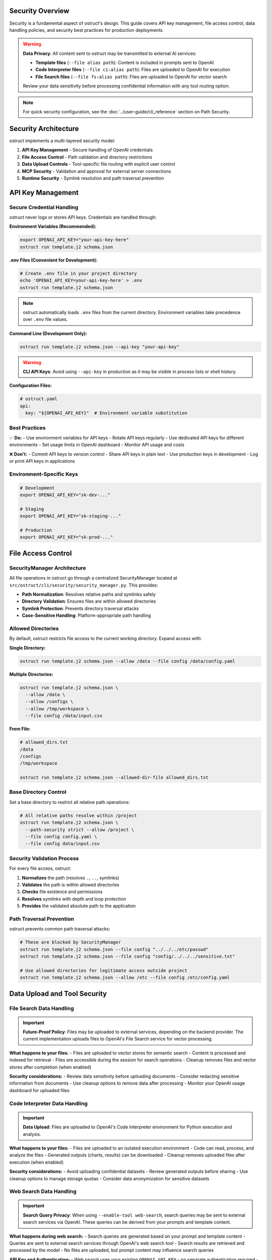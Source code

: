 Security Overview
=================

Security is a fundamental aspect of ostruct's design. This guide covers API key management, file access control, data handling policies, and security best practices for production deployments.

.. warning::
   **Data Privacy**: All content sent to ostruct may be transmitted to external AI services:

   - **Template files** (``--file alias path``): Content is included in prompts sent to OpenAI
   - **Code Interpreter files** (``--file ci:alias path``): Files are uploaded to OpenAI for execution
   - **File Search files** (``--file fs:alias path``): Files are uploaded to OpenAI for vector search

   Review your data sensitivity before processing confidential information with any tool routing option.

.. note::
   For quick security configuration, see the :doc:`../user-guide/cli_reference` section on Path Security.

Security Architecture
=====================

ostruct implements a multi-layered security model:

1. **API Key Management** - Secure handling of OpenAI credentials
2. **File Access Control** - Path validation and directory restrictions
3. **Data Upload Controls** - Tool-specific file routing with explicit user control
4. **MCP Security** - Validation and approval for external server connections
5. **Runtime Security** - Symlink resolution and path traversal prevention

API Key Management
==================

Secure Credential Handling
---------------------------

ostruct never logs or stores API keys. Credentials are handled through:

**Environment Variables (Recommended):**

.. code-block:: bash

   export OPENAI_API_KEY="your-api-key-here"
   ostruct run template.j2 schema.json

**.env Files (Convenient for Development):**

.. code-block:: bash

   # Create .env file in your project directory
   echo 'OPENAI_API_KEY=your-api-key-here' > .env
   ostruct run template.j2 schema.json

.. note::
   ostruct automatically loads ``.env`` files from the current directory. Environment variables take precedence over ``.env`` file values.

**Command Line (Development Only):**

.. code-block:: bash

   ostruct run template.j2 schema.json --api-key "your-api-key"

.. warning::
   **CLI API Keys**: Avoid using ``--api-key`` in production as it may be visible in process lists or shell history.

**Configuration Files:**

.. code-block:: yaml

   # ostruct.yaml
   api:
     key: "${OPENAI_API_KEY}"  # Environment variable substitution

Best Practices
--------------

✅ **Do:**
- Use environment variables for API keys
- Rotate API keys regularly
- Use dedicated API keys for different environments
- Set usage limits in OpenAI dashboard
- Monitor API usage and costs

❌ **Don't:**
- Commit API keys to version control
- Share API keys in plain text
- Use production keys in development
- Log or print API keys in applications

Environment-Specific Keys
-------------------------

.. code-block:: bash

   # Development
   export OPENAI_API_KEY="sk-dev-..."

   # Staging
   export OPENAI_API_KEY="sk-staging-..."

   # Production
   export OPENAI_API_KEY="sk-prod-..."

File Access Control
===================

SecurityManager Architecture
-----------------------------

All file operations in ostruct go through a centralized SecurityManager located at ``src/ostruct/cli/security/security_manager.py``. This provides:

- **Path Normalization**: Resolves relative paths and symlinks safely
- **Directory Validation**: Ensures files are within allowed directories
- **Symlink Protection**: Prevents directory traversal attacks
- **Case-Sensitive Handling**: Platform-appropriate path handling

Allowed Directories
-------------------

By default, ostruct restricts file access to the current working directory. Expand access with:

**Single Directory:**

.. code-block:: bash

   ostruct run template.j2 schema.json --allow /data --file config /data/config.yaml

**Multiple Directories:**

.. code-block:: bash

   ostruct run template.j2 schema.json \
     --allow /data \
     --allow /configs \
     --allow /tmp/workspace \
     --file config /data/input.csv

**From File:**

.. code-block:: bash

   # allowed_dirs.txt
   /data
   /configs
   /tmp/workspace

   ostruct run template.j2 schema.json --allowed-dir-file allowed_dirs.txt

Base Directory Control
----------------------

Set a base directory to restrict all relative path operations:

.. code-block:: bash

   # All relative paths resolve within /project
   ostruct run template.j2 schema.json \
     --path-security strict --allow /project \
     --file config config.yaml \
     --file config data/input.csv

Security Validation Process
---------------------------

For every file access, ostruct:

1. **Normalizes** the path (resolves ``.``, ``..``, symlinks)
2. **Validates** the path is within allowed directories
3. **Checks** file existence and permissions
4. **Resolves** symlinks with depth and loop protection
5. **Provides** the validated absolute path to the application

Path Traversal Prevention
-------------------------

ostruct prevents common path traversal attacks:

.. code-block:: bash

   # These are blocked by SecurityManager
   ostruct run template.j2 schema.json --file config "../../../etc/passwd"
   ostruct run template.j2 schema.json --file config "config/../../../sensitive.txt"

   # Use allowed directories for legitimate access outside project
   ostruct run template.j2 schema.json --allow /etc --file config /etc/config.yaml

Data Upload and Tool Security
=============================

File Search Data Handling
--------------------------

.. important::
   **Future-Proof Policy**: Files may be uploaded to external services, depending on the backend provider. The current implementation uploads files to OpenAI's File Search service for vector processing.

**What happens to your files:**
- Files are uploaded to vector stores for semantic search
- Content is processed and indexed for retrieval
- Files are accessible during the session for search operations
- Cleanup removes files and vector stores after completion (when enabled)

**Security considerations:**
- Review data sensitivity before uploading documents
- Consider redacting sensitive information from documents
- Use cleanup options to remove data after processing
- Monitor your OpenAI usage dashboard for uploaded files

Code Interpreter Data Handling
-------------------------------

.. important::
   **Data Upload**: Files are uploaded to OpenAI's Code Interpreter environment for Python execution and analysis.

**What happens to your files:**
- Files are uploaded to an isolated execution environment
- Code can read, process, and analyze the files
- Generated outputs (charts, results) can be downloaded
- Cleanup removes uploaded files after execution (when enabled)

**Security considerations:**
- Avoid uploading confidential datasets
- Review generated outputs before sharing
- Use cleanup options to manage storage quotas
- Consider data anonymization for sensitive datasets

Web Search Data Handling
-------------------------

.. important::
   **Search Query Privacy**: When using ``--enable-tool web-search``, search queries may be sent to external search services via OpenAI. These queries can be derived from your prompts and template content.

**What happens during web search:**
- Search queries are generated based on your prompt and template content
- Queries are sent to external search services through OpenAI's web search tool
- Search results are retrieved and processed by the model
- No files are uploaded, but prompt content may influence search queries

**API Key and Authentication:**
- Web search uses your existing ``OPENAI_API_KEY`` - no separate authentication required
- The same API key that powers other ostruct features also handles web search requests
- No additional API keys or service subscriptions needed beyond your OpenAI account

**Rate Limits and Quotas:**
- Web search requests count toward your standard OpenAI API rate limits (RPM/TPM)
- No separate rate limits are imposed specifically on the web search tool
- Existing ostruct retry logic and error handling applies to web search operations
- Monitor your OpenAI dashboard for usage tracking across all features including web search

**Security considerations:**
- **Avoid sensitive information in prompts** when using web search
- Review template content for potentially sensitive keywords or data
- Consider using ``--disable-tool web-search`` for sensitive prompts
- Be aware that search queries may be logged by search providers
- Web search is automatically disabled for Azure OpenAI endpoints

**Best practices:**
- Use generic terms rather than specific internal project names
- Avoid including personal information, credentials, or proprietary data in prompts
- Test with public information first to understand search behavior
- Consider the query implications of your template variables

**Opt-in requirement:**
Web search is always opt-in and requires explicit use of the ``--enable-tool web-search`` flag. This ensures users are aware when external search services may be accessed.

Template File Security
----------------------

Template files (``--file alias path``) are processed differently than Code Interpreter and File Search files:

- Files remain on your local system (not uploaded as file objects)
- Content is read locally and included in template rendering
- **Template content is sent to OpenAI servers as part of the prompt text**
- Consider data sensitivity when including file content in templates

Tool Routing Security Matrix
-----------------------------

.. list-table:: File Routing Security Implications
   :header-rows: 1
   :widths: 20 30 50

   * - Flag
     - Security Level
     - Data Handling
   * - ``--file`` (Template)
     - Medium Security
     - Content sent in prompt to OpenAI
   * - ``--file ci:`` (Code Interpreter)
     - Medium Security
     - Uploaded to OpenAI for execution
   * - ``--file fs:`` (File Search)
     - Medium Security
     - Uploaded to OpenAI for vector search

Cleanup and Data Retention
---------------------------

Enable cleanup to minimize data retention:

.. code-block:: bash

   # Enable cleanup (default: true)
   ostruct run template.j2 schema.json \
     --file ci:data data.csv \
     --code-interpreter-cleanup

   ostruct run template.j2 schema.json \
     --file fs:docs docs.pdf \
     --file-search-cleanup

MCP Server Security
===================

Model Context Protocol (MCP) servers extend ostruct with external capabilities, requiring additional security considerations.

Server Validation
-----------------

ostruct validates MCP connections:

- **URL Validation**: Ensures proper HTTPS URLs for remote servers
- **Certificate Validation**: Verifies SSL certificates for secure connections
- **Timeout Controls**: Prevents hanging connections
- **Error Handling**: Graceful failure for unreachable servers

**Example secure connection:**

.. code-block:: bash

   ostruct run template.j2 schema.json \
     --mcp-server "deepwiki@https://mcp.deepwiki.com/sse" \
     --mcp-headers '{"Authorization": "Bearer your-token"}'

Tool Restrictions
-----------------

Restrict which tools MCP servers can use:

.. code-block:: bash

   # Allow only specific tools
   ostruct run template.j2 schema.json \
     --mcp-server "research@https://mcp.example.com" \
     --mcp-allowed-tools "research:search,summarize"

Approval Controls
-----------------

.. code-block:: bash

   # Require approval for tool usage (CLI requires 'never')
   ostruct run template.j2 schema.json \
     --mcp-server "external@https://mcp.example.com" \
     --mcp-require-approval never

Authentication
--------------

Secure MCP server authentication:

.. code-block:: bash

   # Bearer token authentication
   ostruct run template.j2 schema.json \
     --mcp-server "secure@https://mcp.example.com" \
     --mcp-headers '{"Authorization": "Bearer token123"}'

   # API key authentication
   ostruct run template.j2 schema.json \
     --mcp-server "api@https://mcp.example.com" \
     --mcp-headers '{"X-API-Key": "key123"}'

Third-Party Security Review
---------------------------

Before connecting to MCP servers:

1. **Review server documentation** for data handling policies
2. **Verify HTTPS and certificate validity**
3. **Understand what data may be sent** to the server
4. **Check authentication requirements**
5. **Test with non-sensitive data** first

Threat Model and Risk Assessment
================================

Data Classification
-------------------

Classify your data before processing:

**Public Data** ✅
- Public documentation
- Open source code
- Marketing materials
- Published research

**Internal Data** ⚠️
- Configuration files (review for secrets before including in templates)
- Development code (review for credentials before including in templates)
- Business documents (assess sensitivity before including in prompts)
- Log files (may contain sensitive information - review before processing)

**Confidential Data** ❌
- Customer PII
- Financial records
- Authentication credentials
- Trade secrets

**Restricted Data** 🚫
- Government classified information
- Healthcare PHI/PII
- Payment card data
- Legal privileged information

Common Threats and Mitigations
------------------------------

**Path Traversal Attacks**
- *Threat*: Malicious paths accessing unauthorized files
- *Mitigation*: SecurityManager validation, allowed directories

**Credential Exposure**
- *Threat*: API keys in logs, processes, or version control
- *Mitigation*: Environment variables, secure handling

**Data Exfiltration**
- *Threat*: Sensitive data uploaded to external services
- *Mitigation*: Tool routing control, data classification

**Injection Attacks**
- *Threat*: Malicious content in templates or file names
- *Mitigation*: Template validation, path sanitization

**MCP Server Compromise**
- *Threat*: Malicious or compromised external servers
- *Mitigation*: HTTPS validation, tool restrictions, approval controls

Production Security Checklist
==============================

Pre-Deployment Security Review
-------------------------------

.. code-block:: text

   □ API keys stored in environment variables
   □ No hardcoded credentials in templates or configs
   □ Allowed directories properly configured
   □ Base directory set for path restriction
   □ File routing reviewed for data sensitivity
   □ Cleanup enabled for uploaded files
   □ MCP servers reviewed and validated
   □ Data classification completed
   □ Security policies documented

Runtime Security Monitoring
----------------------------

.. code-block:: text

   □ API usage monitoring enabled
   □ File access logging reviewed
   □ Upload cleanup verified
   □ Error handling for security failures
   □ Regular security assessment scheduled

Incident Response
-----------------

If security issues occur:

1. **Immediate Actions:**
   - Rotate compromised API keys
   - Remove uploaded sensitive data
   - Disconnect compromised MCP servers
   - Review logs for unauthorized access

2. **Investigation:**
   - Identify scope of data exposure
   - Review file access logs
   - Check API usage patterns
   - Assess impact on downstream systems

3. **Recovery:**
   - Implement additional controls
   - Update security documentation
   - Train team on new procedures
   - Monitor for recurring issues

Security Configuration Examples
===============================

Development Environment
-----------------------

.. code-block:: bash

   # Development: Relaxed but secure
   export OPENAI_API_KEY="sk-dev-..."

   ostruct run template.j2 schema.json \
     --path-security strict --allow ./project \
     --allow ./test_data \
     --file config config.yaml \
     --file ci:data test_data.csv \
     --code-interpreter-cleanup \
     --file-search-cleanup

Staging Environment
-------------------

.. code-block:: bash

   # Staging: Production-like security
   export OPENAI_API_KEY="sk-staging-..."

   ostruct run template.j2 schema.json \
     --path-security strict --allow /app \
     --allow /app/data \
     --allow /app/configs \
     --allowed-dir-file /app/allowed_dirs.txt \
     --file config configs/app.yaml \
     --code-interpreter-cleanup \
     --file-search-cleanup \
     --verbose

Production Environment
----------------------

.. code-block:: bash

   # Production: Maximum security
   export OPENAI_API_KEY="sk-prod-..."

   ostruct run template.j2 schema.json \
     --path-security strict --allow /prod/app \
     --allowed-dir-file /prod/security/allowed_dirs.txt \
     --file config configs/production.yaml \
     --code-interpreter-cleanup \
     --file-search-cleanup \
     --timeout 300

CI/CD Pipeline Security
-----------------------

.. code-block:: yaml

   # .github/workflows/secure-analysis.yml
   steps:
     - name: Secure Analysis
       env:
         OPENAI_API_KEY: ${{ secrets.OPENAI_API_KEY }}
       run: |
         ostruct run analysis.j2 schema.json \
           --path-security strict --allow ${{ github.workspace }} \
           --allow ${{ github.workspace }}/data \
           --file config config.yaml \
           --file ci:data data/metrics.csv \
           --code-interpreter-cleanup \
           --file-search-cleanup \
           --output-file results.json

Security Resources
==================

Documentation
-------------

- :doc:`../user-guide/cli_reference` - Complete CLI security options
- :doc:`../user-guide/quickstart` - Security-aware examples
- :doc:`../automate/ci_cd` - Secure CI/CD integration

Code References
---------------

- ``src/ostruct/cli/security/security_manager.py`` - Main security validation
- ``src/ostruct/cli/security/allowed_checker.py`` - Directory validation
- ``src/ostruct/cli/security/symlink_resolver.py`` - Symlink safety
- ``src/ostruct/cli/security/normalization.py`` - Path normalization

External Resources
------------------

- OpenAI API Documentation (available on the OpenAI Platform)
- `OWASP Path Traversal Prevention <https://owasp.org/www-community/attacks/Path_Traversal>`_
- `Secure API Key Management <https://cheatsheetseries.owasp.org/cheatsheets/Key_Management_Cheat_Sheet.html>`_

Getting Security Help
=====================

If you discover security issues:

1. **For ostruct vulnerabilities**: Report to the project maintainers
2. **For OpenAI API issues**: Contact OpenAI support
3. **For MCP server issues**: Contact the server provider
4. **For general security questions**: Consult your security team

Remember: Security is a shared responsibility between ostruct, service providers, and your implementation.

